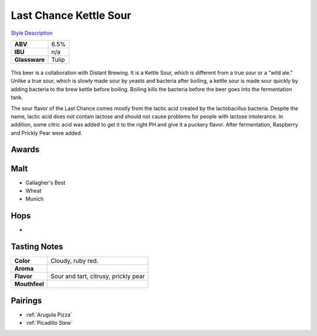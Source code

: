 ==========================
Last Chance Kettle Sour
==========================

`Style Description <https://www.craftbeer.com/styles/american-sour>`_

+---------------+-------+
|    **ABV**    |  6.5% |
+---------------+-------+
|    **IBU**    |  n/a  |
+---------------+-------+
| **Glassware** | Tulip |
+---------------+-------+

.. figure:: /_static/beer/last-chance-tulip.jpg
   :width: 300

This beer is a collaboration with Distant Brewing. It is a Kettle Sour, which is different from a true sour or a "wild ale." Unlike a true sour, which is slowly made sour by yeasts and bacteria after boiling, a kettle sour is made sour quickly by adding bacteria to the brew kettle before boiling. Boiling kills the bacteria before the beer goes into the fermentation tank.

The sour flavor of the Last Chance comes mostly from the lactic acid created by the lactobacillus bacteria. Despite the name, lactic acid does not contain lactose and should not cause problems for people with lactose intolerance. In addition, some citric acid was added to get it to the right PH and give it a puckery flavor. After fermentation, Raspberry and Prickly Pear were added.

Awards
~~~~~~


Malt
~~~~
- Gallagher's Best
- Wheat
- Munich

Hops
~~~~
- 

Tasting Notes
~~~~~~~~~~~~~
.. csv-table::

   "**Color**","Cloudy, ruby red."
   "**Aroma**",""
   "**Flavor**","Sour and tart, citrusy, prickly pear"
   "**Mouthfeel**",""

Pairings
~~~~~~~~
- :ref:`Arugula Pizza`
- :ref:`Picadillo Stew`